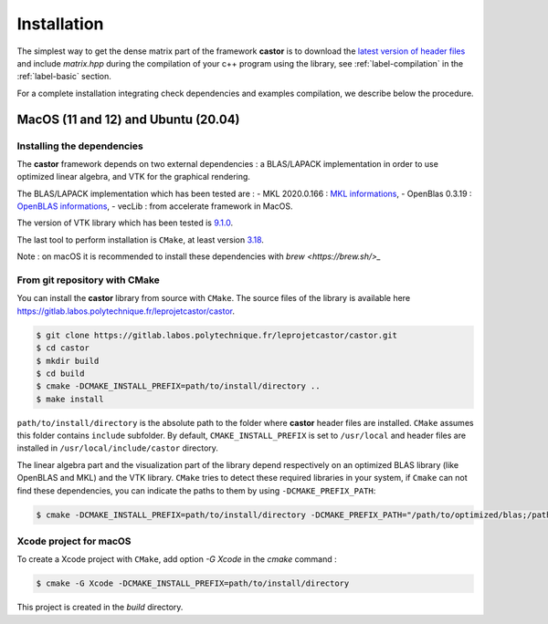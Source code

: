 .. _label-installation:

Installation
============

The simplest way to get the dense matrix part of the framework **castor** is to download the `latest version of header files <https://gitlab.labos.polytechnique.fr/leprojetcastor/castor/-/jobs/artifacts/master/download?job=deploy>`_ and include `matrix.hpp` during the compilation of your c++ program using the library, see :ref:`label-compilation` in the :ref:`label-basic` section.

For a complete installation integrating check dependencies and examples compilation, we describe below the procedure.

**MacOS** (11 and 12) and **Ubuntu** (20.04)
++++++++++++++++++++++++++++++++++++++++++++

Installing the dependencies
---------------------------

The **castor** framework depends on two external dependencies : a BLAS/LAPACK implementation in order to use optimized linear algebra, and VTK for the graphical rendering.

The BLAS/LAPACK implementation which has been tested are :
- MKL 2020.0.166 : `MKL informations <https://www.intel.com/content/www/us/en/developer/tools/oneapi/onemkl.html>`_, 
- OpenBlas 0.3.19 : `OpenBLAS informations <https://www.openblas.net/>`_, 
- vecLib : from accelerate framework in MacOS.

The version of VTK library which has been tested is `9.1.0 <https://vtk.org/download/>`_.

The last tool to perform installation is ``CMake``, at least version `3.18  <https://cmake.org/download/>`_.

Note : on macOS it is recommended to install these dependencies with `brew <https://brew.sh/>_`

From git repository with CMake
------------------------------

You can install the **castor** library from source with ``CMake``. The source files of the library is available here `<https://gitlab.labos.polytechnique.fr/leprojetcastor/castor>`_.

.. code::

    $ git clone https://gitlab.labos.polytechnique.fr/leprojetcastor/castor.git
    $ cd castor
    $ mkdir build
    $ cd build
    $ cmake -DCMAKE_INSTALL_PREFIX=path/to/install/directory ..
    $ make install

``path/to/install/directory`` is the absolute path to the folder where **castor** header files are installed. ``CMake`` assumes this folder contains ``include`` subfolder. By default, ``CMAKE_INSTALL_PREFIX`` is set to ``/usr/local`` and header files are installed in ``/usr/local/include/castor`` directory. 

The linear algebra part and the visualization part of the library depend respectively on an optimized BLAS library (like OpenBLAS and MKL) and the VTK library. ``CMake`` tries to detect these required libraries in your system, if ``Cmake`` can not find these dependencies, you can indicate the paths to them by using ``-DCMAKE_PREFIX_PATH``:

.. code::

    $ cmake -DCMAKE_INSTALL_PREFIX=path/to/install/directory -DCMAKE_PREFIX_PATH="/path/to/optimized/blas;/path/to/vtk/" ..   

Xcode project for macOS
-----------------------

To create a Xcode project with ``CMake``, add option `-G Xcode` in the `cmake` command :
 
.. code::

    $ cmake -G Xcode -DCMAKE_INSTALL_PREFIX=path/to/install/directory 

This project is created in the `build` directory.
